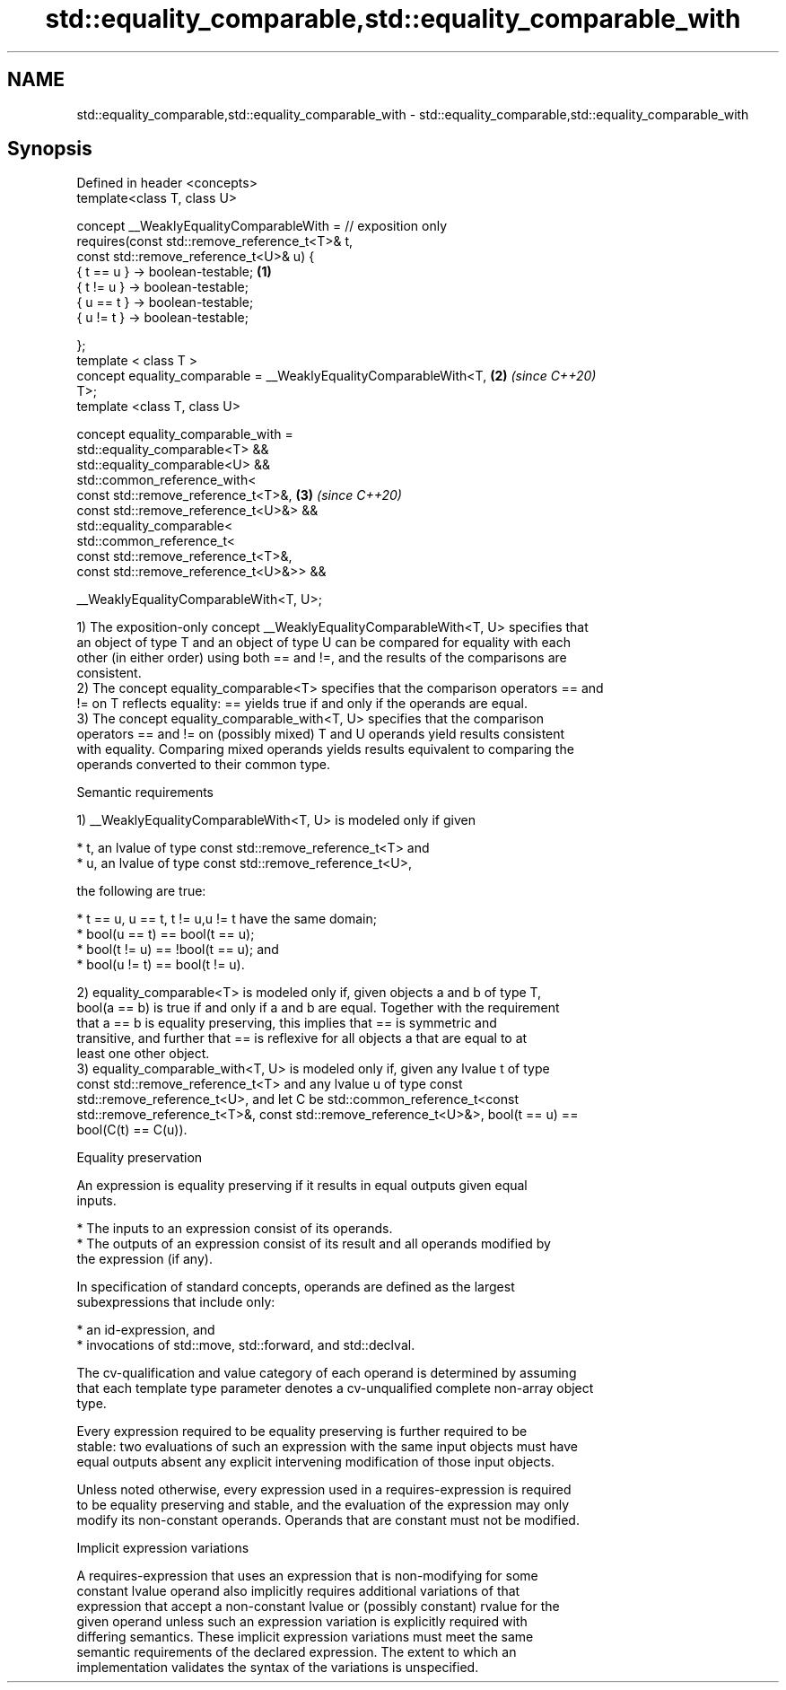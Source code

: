 .TH std::equality_comparable,std::equality_comparable_with 3 "2021.11.17" "http://cppreference.com" "C++ Standard Libary"
.SH NAME
std::equality_comparable,std::equality_comparable_with \- std::equality_comparable,std::equality_comparable_with

.SH Synopsis
   Defined in header <concepts>
   template<class T, class U>

     concept __WeaklyEqualityComparableWith = // exposition only
       requires(const std::remove_reference_t<T>& t,
                const std::remove_reference_t<U>& u) {
         { t == u } -> boolean-testable;                              \fB(1)\fP
         { t != u } -> boolean-testable;
         { u == t } -> boolean-testable;
         { u != t } -> boolean-testable;

       };
   template < class T >
   concept equality_comparable = __WeaklyEqualityComparableWith<T,    \fB(2)\fP \fI(since C++20)\fP
   T>;
   template <class T, class U>

   concept equality_comparable_with =
     std::equality_comparable<T> &&
     std::equality_comparable<U> &&
     std::common_reference_with<
       const std::remove_reference_t<T>&,                             \fB(3)\fP \fI(since C++20)\fP
       const std::remove_reference_t<U>&> &&
     std::equality_comparable<
       std::common_reference_t<
         const std::remove_reference_t<T>&,
         const std::remove_reference_t<U>&>> &&

     __WeaklyEqualityComparableWith<T, U>;

   1) The exposition-only concept __WeaklyEqualityComparableWith<T, U> specifies that
   an object of type T and an object of type U can be compared for equality with each
   other (in either order) using both == and !=, and the results of the comparisons are
   consistent.
   2) The concept equality_comparable<T> specifies that the comparison operators == and
   != on T reflects equality: == yields true if and only if the operands are equal.
   3) The concept equality_comparable_with<T, U> specifies that the comparison
   operators == and != on (possibly mixed) T and U operands yield results consistent
   with equality. Comparing mixed operands yields results equivalent to comparing the
   operands converted to their common type.

   Semantic requirements

   1) __WeaklyEqualityComparableWith<T, U> is modeled only if given

     * t, an lvalue of type const std::remove_reference_t<T> and
     * u, an lvalue of type const std::remove_reference_t<U>,

   the following are true:

     * t == u, u == t, t != u,u != t have the same domain;
     * bool(u == t) == bool(t == u);
     * bool(t != u) == !bool(t == u); and
     * bool(u != t) == bool(t != u).

   2) equality_comparable<T> is modeled only if, given objects a and b of type T,
   bool(a == b) is true if and only if a and b are equal. Together with the requirement
   that a == b is equality preserving, this implies that == is symmetric and
   transitive, and further that == is reflexive for all objects a that are equal to at
   least one other object.
   3) equality_comparable_with<T, U> is modeled only if, given any lvalue t of type
   const std::remove_reference_t<T> and any lvalue u of type const
   std::remove_reference_t<U>, and let C be std::common_reference_t<const
   std::remove_reference_t<T>&, const std::remove_reference_t<U>&>, bool(t == u) ==
   bool(C(t) == C(u)).

   Equality preservation

   An expression is equality preserving if it results in equal outputs given equal
   inputs.

     * The inputs to an expression consist of its operands.
     * The outputs of an expression consist of its result and all operands modified by
       the expression (if any).

   In specification of standard concepts, operands are defined as the largest
   subexpressions that include only:

     * an id-expression, and
     * invocations of std::move, std::forward, and std::declval.

   The cv-qualification and value category of each operand is determined by assuming
   that each template type parameter denotes a cv-unqualified complete non-array object
   type.

   Every expression required to be equality preserving is further required to be
   stable: two evaluations of such an expression with the same input objects must have
   equal outputs absent any explicit intervening modification of those input objects.

   Unless noted otherwise, every expression used in a requires-expression is required
   to be equality preserving and stable, and the evaluation of the expression may only
   modify its non-constant operands. Operands that are constant must not be modified.

   Implicit expression variations

   A requires-expression that uses an expression that is non-modifying for some
   constant lvalue operand also implicitly requires additional variations of that
   expression that accept a non-constant lvalue or (possibly constant) rvalue for the
   given operand unless such an expression variation is explicitly required with
   differing semantics. These implicit expression variations must meet the same
   semantic requirements of the declared expression. The extent to which an
   implementation validates the syntax of the variations is unspecified.
